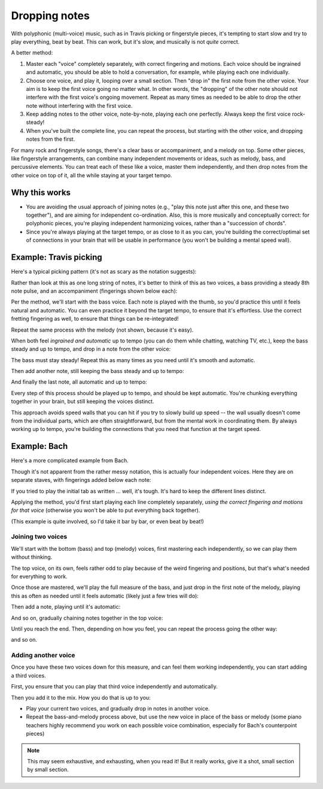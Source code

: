 Dropping notes
--------------

.. tech:technique:: droppingnotes
   :displayname: Dropping Notes

   For polyphonic music or fingerstyle/Travis picking, play one voice steadily, and build the line in the other voice incrementally.

With polyphonic (multi-voice) music, such as in Travis picking or fingerstyle pieces, it's tempting to start slow and try to play everything, beat by beat.  This can work, but it's slow, and musically is not *quite* correct.

A better method:

1. Master each "voice" completely separately, with correct fingering and motions.   Each voice should be ingrained and automatic, you should be able to hold a conversation, for example, while playing each one individually.
2. Choose one voice, and play it, looping over a small section.  Then "drop in" the first note from the other voice.  Your aim is to keep the first voice going no matter what. In other words, the "dropping" of the other note should not interfere with the first voice's ongoing movement. Repeat as many times as needed to be able to drop the other note without interfering with the first voice.
3. Keep adding notes to the other voice, note-by-note, playing each one perfectly.  Always keep the first voice rock-steady!
4. When you've built the complete line, you can repeat the process, but starting with the other voice, and dropping notes from the first.

For many rock and fingerstyle songs, there's a clear bass or accompaniment, and a melody on top.  Some other pieces, like fingerstyle arrangements, can combine many independent movements or ideas, such as melody, bass, and percussive elements.  You can treat each of these like a voice, master them independently, and then drop notes from the other voice on top of it, all the while staying at your target tempo.

Why this works
^^^^^^^^^^^^^^

* You are avoiding the usual approach of joining notes (e.g., "play this note just after this one, and these two together"), and are aiming for independent co-ordination.  Also, this is more musically and conceptually correct: for polyphonic pieces, you're playing independent harmonizing voices, rather than a "succession of chords".
* Since you're always playing at the target tempo, or as close to it as you can, you're building the correct/optimal set of connections in your brain that will be usable in performance (you won't be building a mental speed wall).

Example: Travis picking
^^^^^^^^^^^^^^^^^^^^^^^

Here's a typical picking pattern (it's not as scary as the notation suggests):

.. vextab::
   :debug:

   notes :16 3/5 0/3 2/4 1/2 3/6 0/3 :8 2/4 | :16 3/5 0/3 2/4 1/2 3/6 0/3 :8 2/4
   text :w,.1,let all notes ring

Rather than look at this as one long string of notes, it's better to think of this as two voices, a bass providing a steady 8th note pulse, and an accompaniment (fingerings shown below each):

.. vextab::

   options beam-rests=false scale=0.85 font-style=italic
   tabstave notation=true
   notes :16 ## :8 0/3 1/2 $1$ :8d 0/3 | :16 ## :8 0/3 1/2 $1$ :8d 0/3

   tabstave notation=true
   notes :8 3/5 $3$ 2/4 $2$ 3/6 $3$ 2/4 $2$ | 3/5 $3$ 2/4 $2$ 3/6 $3$ 2/4 $2$ 

Per the method, we'll start with the bass voice.  Each note is played with the thumb, so you'd practice this until it feels natural and automatic.  You can even practice it beyond the target tempo, to ensure that it's effortless.  Use the correct fretting fingering as well, to ensure that things can be re-integrated!

.. vextab::
   :width: 400

   :8 3/5 $3$ 2/4 $2$ 3/6 $3$ 2/4 $2$ =:|

Repeat the same process with the melody (not shown, because it's easy).

When both feel *ingrained and automatic* up to tempo (you can do them while chatting, watching TV, etc.), keep the bass steady and up to tempo, and drop in a note from the other voice:

.. vextab::
   :width: 400

   options beam-rests=false scale=0.85 font-style=italic
   tabstave notation=true
   voice
   notes :16 ## 0/3 :8 T0/3
   voice
   notes :8 3/5 2/4 3/6 2/4 =:|

The bass must stay steady!  Repeat this as many times as you need until it's smooth and automatic.

Then add another note, still keeping the bass steady and up to tempo:

.. vextab::
   :width: 400

   options beam-rests=false scale=0.85 font-style=italic
   tabstave notation=true
   voice
   notes :16 ## 0/3 :16 T0/3 1/2 :8 T1/2
   voice
   notes :8 3/5 2/4 3/6 2/4 =:|

And finally the last note, all automatic and up to tempo:

.. vextab::
   :width: 500

   options beam-rests=false scale=0.85 font-style=italic
   tabstave notation=true
   voice
   notes :16 ## 0/3 T0/3 1/2 T1/2 0/3 :8 T0/3
   voice
   notes :8 3/5 2/4 3/6 2/4 =:|

Every step of this process should be played up to tempo, and should be kept automatic.  You're chunking everything together in your brain, but still keeping the voices distinct.

This approach avoids speed walls that you can hit if you try to slowly build up speed -- the wall usually doesn't come from the individual parts, which are often straightforward, but from the mental work in coordinating them.  By always working up to tempo, you're building the connections that you need that function at the target speed.

Example: Bach
^^^^^^^^^^^^^

Here's a more complicated example from Bach.

.. vextab::

   tabstave notation=true
   voice
   notes :8 6/4 h7/4 :q 0/2 :8 T0/2 5/3 :q 3/2 | :q T3/2    :16 7/3 0/1 :8 6/2 :q T6/2 :q 0/1
   voice
   notes :w ##                                 | :8 ##  5/3 :8  0/2        7/4 6/4 h7/4 :q 0/2
   voice
   notes :q ## :8 0/4 7/5 :qd 3/4 :8 0/4       | :q 2/4
   voice
   notes :q 7/6 7/6 0/5 0/5                    | 4/6 0/5 7/6 4/6

Though it's not apparent from the rather messy notation, this is actually four independent voices.  Here they are on separate staves, with fingerings added below each note:

.. vextab::

   options space=20 scale=0.8
   tabstave notation=true
   notes :8 6/4 $2$ h7/4 $4$ :q 0/2 :8 T0/2 5/3 $4$ :q 3/2 $2$ | :q T3/2    :16 7/3 $4$ 0/1 :8 6/2 $2$ :q T6/2 :q 0/1

   options space=20
   tabstave notation=true
   notes :q ## :8 0/4 7/5 $4$ :qd 3/4 $1$ :8 0/4               | :q 2/4 $1$ ## ## ##
   
   options space=20
   tabstave notation=true
   notes :w ##                                                 | :8 ##  5/3 $4$ :8  0/2        7/4 $4$ 6/4 $1$ h7/4 $4$ :q 0/2
   
   options space=20
   tabstave notation=true
   notes :q 7/6 $3$ 7/6 $3$ 0/5 0/5                            | 4/6 $3$ 0/5 7/6 $3$ 4/6 $1$

If you tried to play the initial tab as written ... well, it's tough.  It's hard to keep the different lines distinct.

Applying the method, you'd first start playing each line completely separately, *using the correct fingering and motions for that voice* (otherwise you won't be able to put everything back together).

(This example is quite involved, so I'd take it bar by bar, or even beat by beat!)

Joining two voices
++++++++++++++++++

We'll start with the bottom (bass) and top (melody) voices, first mastering each independently, so we can play them without thinking.

.. vextab::

   notes :q 7/6 7/6 0/5 0/5

.. vextab::

   :8 6/4 $2$ h7/4 $4$ :q 0/2 :8 T0/2 5/3 $4$ :q 3/2 $2$

The top voice, on its own, feels rather odd to play because of the weird fingering and positions, but that's what's needed for everything to work.

Once those are mastered, we'll play the full measure of the bass, and just drop in the first note of the melody, playing this as often as needed until it feels automatic (likely just a few tries will do):

.. vextab::
   :width: 400

   voice
   notes :w 6/4
   voice
   notes :q 7/6 7/6 0/5 0/5

Then add a note, playing until it's automatic:

.. vextab::

   voice
   notes :8 6/4 h7/4 :hd T7/4
   voice
   notes :q 7/6 7/6 0/5 0/5

And so on, gradually chaining notes together in the top voice:

.. vextab::

   tabstave notation=true
   voice
   notes :8 6/4 h7/4 :q 0/2 :h T0/2 =:: :8 6/4 h7/4 :q 0/2 :8 T0/2 5/3 :q T5/3
   voice
   notes :q 7/6 7/6 0/5 0/5         =:: :q 7/6 7/6 0/5 0/5

Until you reach the end.  Then, depending on how you feel, you can repeat the process going the other way:

.. vextab::

   tabstave notation=true
   voice
   notes :8 6/4 h7/4 :q 0/2 :8 t0/2 5/3 :q 3/2
   voice
   notes :w 7/6

.. vextab::

   tabstave notation=true
   voice
   notes :8 6/4 h7/4 :q 0/2 :8 t0/2 5/3 :q 3/2
   voice
   notes :q 7/6 7/6 :h t7/6

and so on.

Adding another voice
++++++++++++++++++++

Once you have these two voices down for this measure, and can feel them working independently, you can start adding a third voices.

First, you ensure that you can play that third voice independently and automatically.

.. vextab::

   :q ## :8 0/4 7/5 $4$ :qd 3/4 $1$ :8 0/4 | :w 2/4 $1$

Then you add it to the mix.  How you do that is up to you:

* Play your current two voices, and gradually drop in notes in another voice.
* Repeat the bass-and-melody process above, but use the new voice in place of the bass or melody (some piano teachers highly recommend you work on each possible voice combination, especially for Bach's counterpoint pieces)

.. note:: This may seem exhaustive, and exhausting, when you read it!  But it really works, give it a shot, small section by small section.
